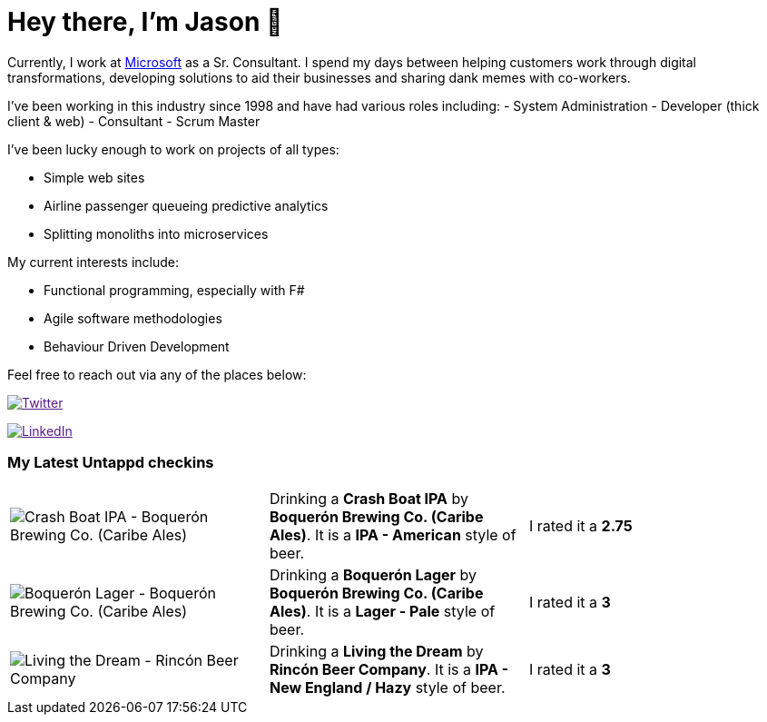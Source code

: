 ﻿# Hey there, I'm Jason 👋

Currently, I work at https://microsoft.com[Microsoft] as a Sr. Consultant. I spend my days between helping customers work through digital transformations, developing solutions to aid their businesses and sharing dank memes with co-workers. 

I've been working in this industry since 1998 and have had various roles including: 
- System Administration
- Developer (thick client & web)
- Consultant
- Scrum Master

I've been lucky enough to work on projects of all types:

- Simple web sites
- Airline passenger queueing predictive analytics
- Splitting monoliths into microservices

My current interests include:

- Functional programming, especially with F#
- Agile software methodologies
- Behaviour Driven Development

Feel free to reach out via any of the places below:

image:https://img.shields.io/twitter/follow/jtucker?style=flat-square&color=blue["Twitter",link="https://twitter.com/jtucker]

image:https://img.shields.io/badge/LinkedIn-Let's%20Connect-blue["LinkedIn",link="https://linkedin.com/in/jatucke]

### My Latest Untappd checkins

|====
// untappd beer
| image:https://untappd.akamaized.net/photos/2022_04_16/b621f4b92d3d487b47939b57e370f775_200x200.jpg[Crash Boat IPA - Boquerón Brewing Co. (Caribe Ales)] | Drinking a *Crash Boat IPA* by *Boquerón Brewing Co. (Caribe Ales)*. It is a *IPA - American* style of beer. | I rated it a *2.75*
| image:https://untappd.akamaized.net/photos/2022_04_16/7b759a4980663a8ba18cf0cf6f2ac9f8_200x200.jpg[Boquerón Lager - Boquerón Brewing Co. (Caribe Ales)] | Drinking a *Boquerón Lager* by *Boquerón Brewing Co. (Caribe Ales)*. It is a *Lager - Pale* style of beer. | I rated it a *3*
| image:https://untappd.akamaized.net/photos/2022_04_15/9560f85e427eee83fbb34d6cd6c8f434_200x200.jpg[Living the Dream - Rincón Beer Company] | Drinking a *Living the Dream* by *Rincón Beer Company*. It is a *IPA - New England / Hazy* style of beer. | I rated it a *3*
// untappd end